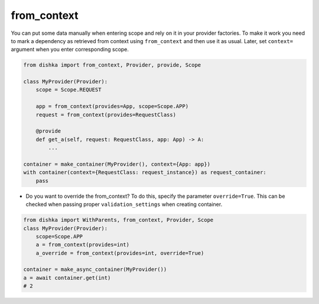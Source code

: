 .. _from-context:

from_context
****************

You can put some data manually when entering scope and rely on it in your provider factories. To make it work you need to mark a dependency as retrieved from context using ``from_context`` and then use it as usual. Later, set ``context=`` argument when you enter corresponding scope.


.. code-block:: python

    from dishka import from_context, Provider, provide, Scope

    class MyProvider(Provider):
        scope = Scope.REQUEST

        app = from_context(provides=App, scope=Scope.APP)
        request = from_context(provides=RequestClass)

        @provide
        def get_a(self, request: RequestClass, app: App) -> A:
            ...

    container = make_container(MyProvider(), context={App: app})
    with container(context={RequestClass: request_instance}) as request_container:
        pass


* Do you want to override the from_context? To do this, specify the parameter ``override=True``. This can be checked when passing proper ``validation_settings`` when creating container.

.. code-block:: python

    from dishka import WithParents, from_context, Provider, Scope
    class MyProvider(Provider):
        scope=Scope.APP
        a = from_context(provides=int)
        a_override = from_context(provides=int, override=True)

    container = make_async_container(MyProvider())
    a = await container.get(int)
    # 2
